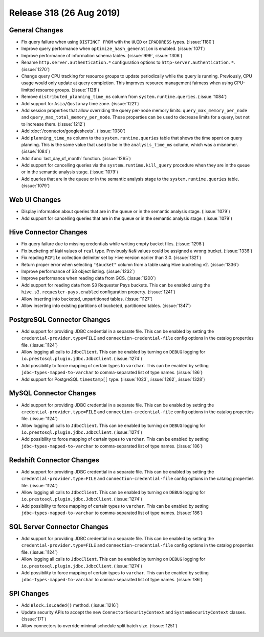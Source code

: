=========================
Release 318 (26 Aug 2019)
=========================

General Changes
---------------

* Fix query failure when using ``DISTINCT FROM`` with the ``UUID`` or
  ``IPADDRESS`` types. (:issue:`1180`)
* Improve query performance when ``optimize_hash_generation`` is enabled. (:issue:`1071`)
* Improve performance of information schema tables. (:issue:`999`, :issue:`1306`)
* Rename ``http.server.authentication.*`` configuration options to ``http-server.authentication.*``. (:issue:`1270`)
* Change query CPU tracking for resource groups to update periodically while
  the query is running. Previously, CPU usage would only update at query
  completion. This improves resource management fairness when using
  CPU-limited resource groups. (:issue:`1128`)
* Remove ``distributed_planning_time_ms`` column from ``system.runtime.queries``. (:issue:`1084`)
* Add support for ``Asia/Qostanay`` time zone. (:issue:`1221`)
* Add session properties that allow overriding the query per-node memory limits:
  ``query_max_memory_per_node`` and ``query_max_total_memory_per_node``. These properties
  can be used to decrease limits for a query, but not to increase them. (:issue:`1212`)
* Add :doc:`/connector/googlesheets`. (:issue:`1030`)
* Add ``planning_time_ms`` column to the ``system.runtime.queries`` table that shows
  the time spent on query planning. This is the same value that used to be in the
  ``analysis_time_ms`` column, which was a misnomer. (:issue:`1084`)
* Add :func:`last_day_of_month` function. (:issue:`1295`)
* Add support for cancelling queries via the ``system.runtime.kill_query`` procedure when
  they are in the queue or in the semantic analysis stage. (:issue:`1079`)
* Add queries that are in the queue or in the semantic analysis stage to the
  ``system.runtime.queries`` table. (:issue:`1079`)

Web UI Changes
--------------

* Display information about queries that are in the queue or in the semantic analysis
  stage. (:issue:`1079`)
* Add support for cancelling queries that are in the queue or in the semantic analysis
  stage. (:issue:`1079`)

Hive Connector Changes
----------------------

* Fix query failure due to missing credentials while writing empty bucket files. (:issue:`1298`)
* Fix bucketing of ``NaN`` values of ``real`` type. Previously ``NaN`` values
  could be assigned a wrong bucket. (:issue:`1336`)
* Fix reading ``RCFile`` collection delimiter set by Hive version earlier than 3.0. (:issue:`1321`)
* Return proper error when selecting ``"$bucket"`` column from a table using
  Hive bucketing v2. (:issue:`1336`)
* Improve performance of S3 object listing. (:issue:`1232`)
* Improve performance when reading data from GCS. (:issue:`1200`)
* Add support for reading data from S3 Requester Pays buckets. This can be enabled
  using the ``hive.s3.requester-pays.enabled`` configuration property. (:issue:`1241`)
* Allow inserting into bucketed, unpartitioned tables. (:issue:`1127`)
* Allow inserting into existing partitions of bucketed, partitioned tables. (:issue:`1347`)

PostgreSQL Connector Changes
----------------------------

* Add support for providing JDBC credential in a separate file. This can be enabled by
  setting the ``credential-provider.type=FILE`` and ``connection-credential-file``
  config options in the catalog properties file. (:issue:`1124`)
* Allow logging all calls to ``JdbcClient``. This can be enabled by turning
  on ``DEBUG`` logging for ``io.prestosql.plugin.jdbc.JdbcClient``. (:issue:`1274`)
* Add possibility to force mapping of certain types to ``varchar``. This can be enabled
  by setting ``jdbc-types-mapped-to-varchar`` to comma-separated list of type names. (:issue:`186`)
* Add support for PostgreSQL ``timestamp[]`` type. (:issue:`1023`, :issue:`1262`, :issue:`1328`)

MySQL Connector Changes
-----------------------

* Add support for providing JDBC credential in a separate file. This can be enabled by
  setting the ``credential-provider.type=FILE`` and ``connection-credential-file``
  config options in the catalog properties file. (:issue:`1124`)
* Allow logging all calls to ``JdbcClient``. This can be enabled by turning
  on ``DEBUG`` logging for ``io.prestosql.plugin.jdbc.JdbcClient``. (:issue:`1274`)
* Add possibility to force mapping of certain types to ``varchar``. This can be enabled
  by setting ``jdbc-types-mapped-to-varchar`` to comma-separated list of type names. (:issue:`186`)

Redshift Connector Changes
--------------------------

* Add support for providing JDBC credential in a separate file. This can be enabled by
  setting the ``credential-provider.type=FILE`` and ``connection-credential-file``
  config options in the catalog properties file. (:issue:`1124`)
* Allow logging all calls to ``JdbcClient``. This can be enabled by turning
  on ``DEBUG`` logging for ``io.prestosql.plugin.jdbc.JdbcClient``. (:issue:`1274`)
* Add possibility to force mapping of certain types to ``varchar``. This can be enabled
  by setting ``jdbc-types-mapped-to-varchar`` to comma-separated list of type names. (:issue:`186`)

SQL Server Connector Changes
----------------------------

* Add support for providing JDBC credential in a separate file. This can be enabled by
  setting the ``credential-provider.type=FILE`` and ``connection-credential-file``
  config options in the catalog properties file. (:issue:`1124`)
* Allow logging all calls to ``JdbcClient``. This can be enabled by turning
  on ``DEBUG`` logging for ``io.prestosql.plugin.jdbc.JdbcClient``. (:issue:`1274`)
* Add possibility to force mapping of certain types to ``varchar``. This can be enabled
  by setting ``jdbc-types-mapped-to-varchar`` to comma-separated list of type names. (:issue:`186`)

SPI Changes
-----------

* Add ``Block.isLoaded()`` method. (:issue:`1216`)
* Update security APIs to accept the new ``ConnectorSecurityContext``
  and ``SystemSecurityContext`` classes. (:issue:`171`)
* Allow connectors to override minimal schedule split batch size. (:issue:`1251`)
